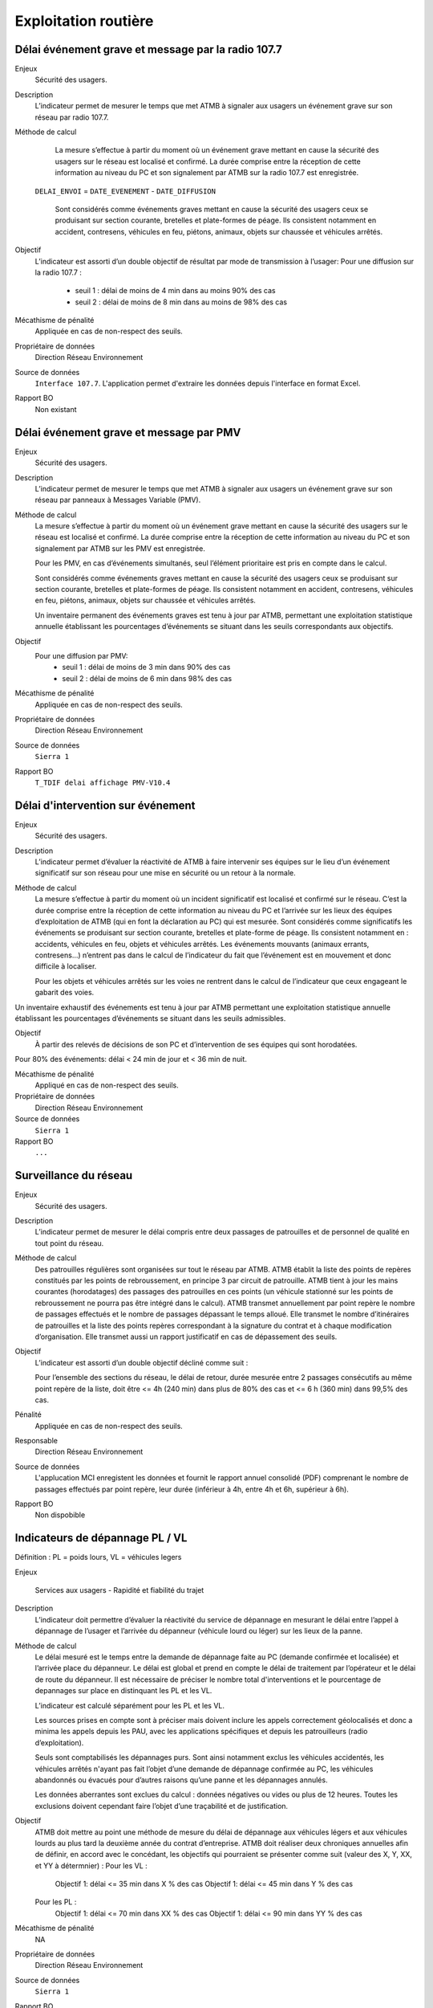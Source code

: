 Exploitation routière
======================

Délai événement grave et message par la radio 107.7
-----------------------------------------------------

Enjeux
  Sécurité des usagers.

Description
  L’indicateur permet de mesurer le temps que met ATMB à signaler aux usagers un événement grave sur son réseau par radio 107.7. 

Méthode de calcul
  La mesure s’effectue à partir du moment où un événement grave mettant en cause la sécurité des usagers sur le réseau est localisé et confirmé. La durée comprise entre la réception de cette information au niveau du PC et son signalement par ATMB sur la radio 107.7 est enregistrée. 
  ::
  
 ``DELAI_ENVOI`` = ``DATE_EVENEMENT`` - ``DATE_DIFFUSION``
    
  Sont considérés comme événements graves mettant en cause la sécurité des usagers ceux se produisant sur section courante, bretelles et plate-formes de péage. Ils consistent notamment en accident, contresens, véhicules en feu, piétons, animaux, objets sur chaussée et véhicules arrêtés.             
  
Objectif
  L’indicateur est assorti d’un double objectif de résultat par mode de transmission à l’usager:
  Pour une diffusion sur la radio 107.7 :
    - seuil 1 : délai de moins de 4 min dans au moins 90% des cas 
    - seuil 2 : délai de moins de 8 min dans au moins de 98% des cas

Mécathisme de pénalité
  Appliquée en cas de non-respect des seuils. 
  
Propriétaire de données
  Direction Réseau Environnement
  
Source de données
  ``Interface 107.7``. L'application permet d'extraire les données depuis l'interface en format Excel. 
  
Rapport BO
  Non existant
  
Délai événement grave et message par PMV
----------------------------------------------

Enjeux
  Sécurité des usagers.

Description
  L’indicateur permet de mesurer le temps que met ATMB à signaler aux usagers un événement grave sur son réseau par panneaux à Messages Variable (PMV). 

Méthode de calcul
  La mesure s’effectue à partir du moment où un événement grave mettant en cause la sécurité des usagers sur le réseau est localisé et confirmé. La durée comprise entre la réception de cette information au niveau du PC et son signalement par ATMB sur les PMV est enregistrée.
  
  Pour les PMV, en cas d’événements simultanés, seul l’élément prioritaire est pris en compte dans le calcul. 
  
  Sont considérés comme événements graves mettant en cause la sécurité des usagers ceux se produisant sur section courante, bretelles et plate-formes de péage. Ils consistent notamment en accident, contresens, véhicules en feu, piétons, animaux, objets sur chaussée et véhicules arrêtés.         
  
  Un inventaire permanent des événements graves est tenu à jour par ATMB, permettant une exploitation statistique annuelle établissant les pourcentages d’événements se situant dans les seuils correspondants aux objectifs.       
  
Objectif
  Pour une diffusion par PMV:
    - seuil 1 : délai de moins de 3 min dans 90% des cas
    - seuil 2 : délai de moins de 6 min dans 98% des cas

Mécathisme de pénalité
  Appliquée en cas de non-respect des seuils. 
  
Propriétaire de données
  Direction Réseau Environnement
  
Source de données
  ``Sierra 1``
  
Rapport BO
  ``T_TDIF delai affichage PMV-V10.4``
 
  
Délai d'intervention sur événement
-----------------------------------

Enjeux
  Sécurité des usagers.

Description
  L’indicateur permet d’évaluer la réactivité de ATMB à faire intervenir ses équipes sur le lieu d’un événement significatif sur son réseau pour une mise en sécurité ou un retour à la normale.

Méthode de calcul
  La mesure s’effectue à partir du moment où un incident significatif est localisé et confirmé sur le réseau. C’est la durée comprise entre la réception de cette information au niveau du PC et l’arrivée sur les lieux des équipes d’exploitation de ATMB (qui en font la déclaration au PC) qui est mesurée. Sont considérés comme significatifs les événements se produisant sur section courante, bretelles et plate-forme de péage. Ils consistent notamment en : accidents, véhicules en feu, objets et véhicules arrêtés. Les événements mouvants (animaux errants, contresens…)  n’entrent pas dans le calcul de l’indicateur du fait que l’événement est en mouvement et donc difficile à localiser.      

  Pour les objets et véhicules arrêtés sur les voies ne rentrent dans le calcul de l’indicateur que ceux engageant le gabarit des voies. 
Un inventaire exhaustif des événements est tenu à jour par ATMB permettant une exploitation statistique annuelle établissant les pourcentages d’événements se situant dans les seuils admissibles.     

Objectif
  À partir des relevés de décisions de son PC et d’intervention de ses équipes qui sont horodatées. 
Pour 80% des événements: délai < 24 min de jour et < 36 min de nuit. 

Mécathisme de pénalité
   Appliqué en cas de non-respect des seuils.
   
Propriétaire de données
  Direction Réseau Environnement

Source de données
  ``Sierra 1``

Rapport BO
  ``...``


Surveillance du réseau
------------------------

Enjeux
  Sécurité des usagers.

Description 
  L’indicateur permet de mesurer le délai compris entre deux passages de patrouilles et de personnel de qualité en tout point du réseau.

Méthode de calcul
  Des patrouilles régulières sont organisées sur tout le réseau par ATMB.         
  ATMB établit la liste des points de repères constitués par les points de rebroussement, en principe 3 par circuit de patrouille. ATMB tient à jour les mains courantes (horodatages) des passages des patrouilles en ces points (un véhicule stationné sur les points de rebroussement ne pourra pas être intégré dans le calcul). 
  ATMB transmet annuellement par point repère le nombre de passages effectués et le nombre de passages dépassant le temps alloué.
  Elle transmet le nombre d’itinéraires de patrouilles et la liste des points repères correspondant à la signature du contrat et à chaque modification d’organisation.  
  Elle transmet aussi un rapport justificatif en cas de dépassement des seuils.              

Objectif
  L’indicateur est assorti d’un double objectif décliné comme suit : 
  
  Pour l’ensemble des sections du réseau, le délai de retour, durée mesurée entre 2 passages consécutifs au même point repère de la liste, doit être <= 4h (240 min) dans plus de 80% des cas et <= 6 h (360 min) dans 99,5% des cas.

Pénalité
  Appliquée en cas de non-respect des seuils.

Responsable
  Direction Réseau Environnement

Source de données
  L'applucation MCI enregistent les données et fournit le rapport annuel consolidé (PDF) comprenant le nombre de passages effectués par point repère, leur durée (inférieur à 4h, entre 4h et 6h, supérieur à 6h).

Rapport BO
  Non dispobible

Indicateurs de dépannage PL / VL
--------------------------------

Définition : PL = poids lours, VL = véhicules legers

Enjeux

  Services aux usagers - Rapidité et fiabilité du trajet         

Description
  L’indicateur doit permettre d’évaluer la réactivité du service de dépannage en mesurant le délai entre l’appel à dépannage de l’usager et l’arrivée du dépanneur (véhicule lourd ou léger) sur les lieux de la panne.  
   
Méthode de calcul
  Le délai mesuré est le temps entre la demande de dépannage faite au PC (demande confirmée et localisée) et l’arrivée place du dépanneur. Le délai est global et prend en compte le délai de traitement par l’opérateur et le délai de route du dépanneur. Il est nécessaire de préciser le nombre total d'interventions et le pourcentage de depannages sur place en distinquant les PL et les VL.
  
  L’indicateur est calculé séparément pour les PL et les VL.   
  
  Les sources prises en compte sont à préciser mais doivent inclure les appels correctement géolocalisés et donc a minima les appels depuis les PAU, avec les applications spécifiques et depuis les patrouilleurs (radio d’exploitation). 
  
  Seuls sont comptabilisés les dépannages purs. Sont ainsi notamment exclus les véhicules accidentés, les véhicules arrêtés n'ayant pas fait l’objet d’une demande de dépannage confirmée au PC, les véhicules abandonnés ou évacués pour d’autres raisons qu’une panne et les dépannages annulés.             
  
  Les données aberrantes sont exclues du calcul : données négatives ou vides ou plus de 12 heures. Toutes les exclusions doivent cependant faire l’objet d’une traçabilité et de justification.   

Objectif
  ATMB doit mettre au point une méthode de mesure du délai de dépannage aux véhicules légers et aux véhicules lourds au plus tard la deuxième année du contrat d’entreprise. 
  ATMB doit réaliser deux chroniques annuelles afin de définir, en accord avec le concédant, les objectifs qui pourraient se présenter comme suit (valeur des X, Y, XX, et YY à détermnier) :
  Pour les VL :
    Objectif 1: délai <= 35 min dans X % des cas
    Objectif 1: délai <= 45 min dans Y % des cas
  Pour les PL :
    Objectif 1: délai <= 70 min dans XX % des cas
    Objectif 1: délai <= 90 min dans YY % des cas

Mécathisme de pénalité
  NA

Propriétaire de données
  Direction Réseau Environnement

Source de données
  ``Sierra 1``

Rapport BO
  ``A preciser``



Histogramme annuel des durées des coupures
--------------------------------------------



Déclenchement de Plan de Gestion de Trafic (h)
-----------------------------------------------

Enjeux
  Sécurité routière.

Description
  Calculer la durées des PGT declenchées au cours de l'année.
  
Méthode de calcul
  Parmi les événements de type ``Type_evt = Mesure``, calculer la durée de chaque PGT entre ``Date_debut`` et ``Date_fin`` en heure puis additionner les durées.
  
  Exception : ne pas prendre en compte le plan d'intervention de déclenchements des avalanches (PIDA) dans ```Nom_Mesure = PIDA``. 

Base de données
  ``Sierra 1``

Rapport BO
  ``Liste Mesures``



Réseau couvert par les PGT (%)
-------------------------------

Enjeux
  Sécurité routière.

Objectif
  Couverture : 100%

Résultats ATMB :
  Couverture actuelle : 100%
